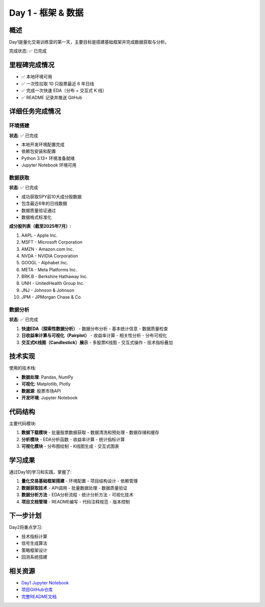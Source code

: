 Day 1 - 框架 & 数据
====================

概述
----

Day1是量化交易训练营的第一天，主要目标是搭建基础框架并完成数据获取与分析。

完成状态: ✅ 已完成

里程碑完成情况
--------------

- ✅ 本地环境可用
- ✅ 一次性拉取 10 只股票最近 6 年日线
- ✅ 完成一次快速 EDA（分布 + 交互式 K 线）
- ✅ README 记录并推送 GitHub

详细任务完成情况
----------------

环境搭建
~~~~~~~~

**状态**: ✅ 已完成

- 本地开发环境配置完成
- 依赖包安装和配置
- Python 3.13+ 环境准备就绪
- Jupyter Notebook 环境可用

数据获取
~~~~~~~~

**状态**: ✅ 已完成

- 成功获取SPY前10大成分股数据
- 包含最近6年的日线数据
- 数据质量验证通过
- 数据格式标准化

**成分股列表（截至2025年7月）**:

1. AAPL - Apple Inc.
2. MSFT - Microsoft Corporation
3. AMZN - Amazon.com Inc.
4. NVDA - NVIDIA Corporation
5. GOOGL - Alphabet Inc.
6. META - Meta Platforms Inc.
7. BRK.B - Berkshire Hathaway Inc.
8. UNH - UnitedHealth Group Inc.
9. JNJ - Johnson & Johnson
10. JPM - JPMorgan Chase & Co.

数据分析
~~~~~~~~

**状态**: ✅ 已完成

1. **快速EDA（探索性数据分析）**
   - 数据分布分析
   - 基本统计信息
   - 数据质量检查

2. **日收益率计算与可视化（Pairplot）**
   - 收益率计算
   - 相关性分析
   - 分布可视化

3. **交互式K线图（Candlestick）展示**
   - 多股票K线图
   - 交互式操作
   - 技术指标叠加

技术实现
--------

使用的技术栈:

- **数据处理**: Pandas, NumPy
- **可视化**: Matplotlib, Plotly
- **数据源**: 股票市场API
- **开发环境**: Jupyter Notebook

代码结构
--------

主要代码模块:

1. **数据下载模块**
   - 批量股票数据获取
   - 数据清洗和预处理
   - 数据存储和缓存

2. **分析模块**
   - EDA分析函数
   - 收益率计算
   - 统计指标计算

3. **可视化模块**
   - 分布图绘制
   - K线图生成
   - 交互式图表

学习成果
--------

通过Day1的学习和实践，掌握了:

1. **量化交易基础框架搭建**
   - 环境配置
   - 项目结构设计
   - 依赖管理

2. **数据获取技术**
   - API调用
   - 批量数据处理
   - 数据质量验证

3. **数据分析方法**
   - EDA分析流程
   - 统计分析方法
   - 可视化技术

4. **项目文档管理**
   - README编写
   - 代码注释规范
   - 版本控制

下一步计划
----------

Day2将重点学习:

- 技术指标计算
- 信号生成算法
- 策略框架设计
- 回测系统搭建

相关资源
--------

- `Day1 Jupyter Notebook <../notebooks/day1.ipynb>`_
- `项目GitHub仓库 <https://github.com/MariusWz/MzQuant-Bootcamp7>`_
- `完整README文档 <../README.md>`_
